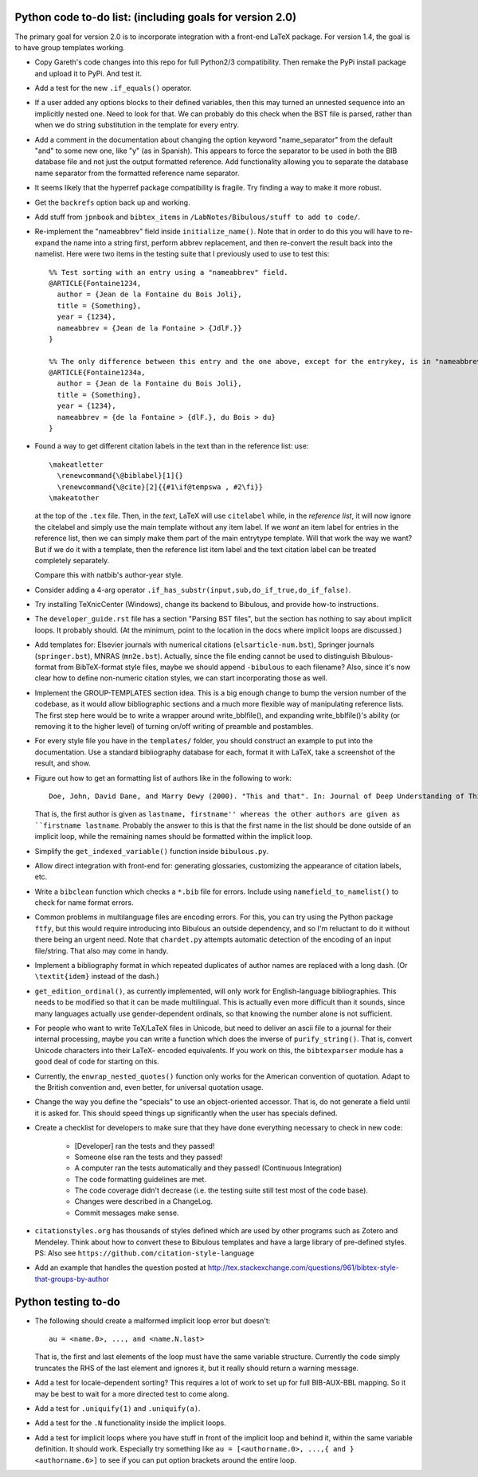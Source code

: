 Python code to-do list: (including goals for version 2.0)
---------------------------------------------------------

The primary goal for version 2.0 is to incorporate integration with a front-end LaTeX package.
For version 1.4, the goal is to have group templates working.

- Copy Gareth's code changes into this repo for full Python2/3 compatibility. Then remake the PyPi install
  package and upload it to PyPi. And test it.

- Add a test for the new ``.if_equals()`` operator.

- If a user added any options blocks to their defined variables, then this may turned an unnested sequence
  into an implicitly nested one. Need to look for that. We can probably do this check
  when the BST file is parsed, rather than when we do string substitution in the template
  for every entry.

- Add a comment in the documentation about changing the option keyword "name_separator" from the default "and"
  to some new one, like "y" (as in Spanish). This appears to force the separator to be used in both the BIB database
  file and not just the output formatted reference. Add functionality allowing you to separate the database name
  separator from the formatted reference name separator.

- It seems likely that the hyperref package compatibility is fragile. Try finding a way to make it more robust.

- Get the ``backrefs`` option back up and working.

- Add stuff from ``jpnbook`` and ``bibtex_items`` in ``/LabNotes/Bibulous/stuff to add to code/``.

- Re-implement the "nameabbrev" field inside ``initialize_name()``. Note that in order to do
  this you will have to re-expand the name into a string first, perform abbrev replacement, and
  then re-convert the result back into the namelist. Here were two items in the testing suite
  that I previously used to use to test this::

    %% Test sorting with an entry using a "nameabbrev" field.
    @ARTICLE{Fontaine1234,
      author = {Jean de la Fontaine du Bois Joli},
      title = {Something},
      year = {1234},
      nameabbrev = {Jean de la Fontaine > {JdlF.}}
    }

    %% The only difference between this entry and the one above, except for the entrykey, is in "nameabbrev".
    @ARTICLE{Fontaine1234a,
      author = {Jean de la Fontaine du Bois Joli},
      title = {Something},
      year = {1234},
      nameabbrev = {de la Fontaine > {dlF.}, du Bois > du}
    }

- Found a way to get different citation labels in the text than in the reference list: use::

    \makeatletter
      \renewcommand{\@biblabel}[1]{}
      \renewcommand{\@cite}[2]{{#1\if@tempswa , #2\fi}}
    \makeatother

  at the top of the ``.tex`` file. Then, in the *text*, LaTeX will use ``citelabel`` while, in the *reference list*,
  it will now ignore the citelabel and simply use the main template without any item label. If we *want* an item label
  for entries in the reference list, then we can simply make them part of the main entrytype template. Will that work
  the way we want? But if we do it with a template, then the reference list item label and the text citation label can
  be treated completely separately.

  Compare this with natbib's author-year style.

- Consider adding a 4-arg operator ``.if_has_substr(input,sub,do_if_true,do_if_false)``.

- Try installing TeXnicCenter (Windows), change its backend to Bibulous, and provide how-to instructions.

- The ``developer_guide.rst`` file has a section "Parsing BST files", but the section has nothing to say about implicit
  loops. It probably should. (At the minimum, point to the location in the docs where implicit loops are discussed.)

- Add templates for: Elsevier journals with numerical
  citations (``elsarticle-num.bst``), Springer journals (``springer.bst``), MNRAS (``mn2e.bst``). Actually, since
  the file ending cannot be used to distinguish Bibulous-format from BibTeX-format style files, maybe we should
  append ``-bibulous`` to each filename? Also, since it's now clear how to define non-numeric citation styles, we
  can start incorporating those as well.

- Implement the GROUP-TEMPLATES section idea. This is a big enough change to bump the version
  number of the codebase, as it would allow bibliographic sections and a much more flexible way
  of manipulating reference lists. The first step here would be to write a wrapper around write_bblfile(),
  and expanding write_bblfile()'s ability (or removing it to the higher level) of turning on/off writing
  of preamble and postambles.

- For every style file you have in the ``templates/`` folder, you should construct an example to put into the
  documentation. Use a standard bibliography database for each, format it with LaTeX, take a screenshot of the
  result, and show.

- Figure out how to get an formatting list of authors like in the following to work::

    Doe, John, David Dane, and Marry Dewy (2000). "This and that". In: Journal of Deep Understanding of Things.

  That is, the first author is given as ``lastname, firstname'' whereas the other authors are given as
  ``firstname lastname``. Probably the answer to this is that the first name in the list should be done outside
  of an implicit loop, while the remaining names should be formatted within the implicit loop.

- Simplify the ``get_indexed_variable()`` function inside ``bibulous.py``.

- Allow direct integration with front-end for: generating glossaries, customizing the
  appearance of citation labels, etc.

- Write a ``bibclean`` function which checks a ``*.bib`` file for errors. Include using
  ``namefield_to_namelist()`` to check for name format errors.

- Common problems in multilanguage files are encoding errors. For this, you can try using
  the Python package ``ftfy``, but this would require introducing into Bibulous an outside
  dependency, and so I'm reluctant to do it without there being an urgent need. Note that
  ``chardet.py`` attempts automatic detection of the encoding of an input file/string.
  That also may come in handy.

- Implement a bibliography format in which repeated duplicates of author names are replaced
  with a long dash. (Or ``\textit{idem}`` instead of the dash.)

- ``get_edition_ordinal()``, as currently implemented, will only work for English-language
  bibliographies. This needs to be modified so that it can be made multilingual. This is actually
  even more difficult than it sounds, since many languages actually use gender-dependent
  ordinals, so that knowing the number alone is not sufficient.

- For people who want to write TeX/LaTeX files in Unicode, but need to deliver an ascii file
  to a journal for their internal processing, maybe you can write a function which does the
  inverse of ``purify_string()``. That is, convert Unicode characters into their LaTeX-
  encoded equivalents. If you work on this, the ``bibtexparser`` module has a good deal of code
  for starting on this.

- Currently, the ``enwrap_nested_quotes()`` function only works for the American convention
  of quotation. Adapt to the British convention and, even better, for universal quotation
  usage.

- Change the way you define the "specials" to use an object-oriented accessor. That is, do not
  generate a field until it is asked for. This should speed things up significantly when the
  user has specials defined.

- Create a checklist for developers to make sure that they have done everything necessary to
  check in new code:
    - [Developer] ran the tests and they passed!
    - Someone else ran the tests and they passed!
    - A computer ran the tests automatically and they passed! (Continuous Integration)
    - The code formatting guidelines are met.
    - The code coverage didn't decrease (i.e. the testing suite still test most of the code base).
    - Changes were described in a ChangeLog.
    - Commit messages make sense.

- ``citationstyles.org`` has thousands of styles defined which are used by other programs such
  as Zotero and Mendeley. Think about how to convert these to Bibulous templates and have a large
  library of pre-defined styles. PS: Also see ``https://github.com/citation-style-language``

- Add an example that handles the question posted at http://tex.stackexchange.com/questions/961/bibtex-style-that-groups-by-author


Python testing to-do
--------------------

- The following should create a malformed implicit loop error but doesn't::

    au = <name.0>, ..., and <name.N.last>

  That is, the first and last elements of the loop must have the same variable structure. Currently
  the code simply truncates the RHS of the last element and ignores it, but it really should return
  a warning message.

- Add a test for locale-dependent sorting? This requires a lot of work to set up for full
  BIB-AUX-BBL mapping. So it may be best to wait for a more directed test to come along.

- Add a test for ``.uniquify(1)`` and ``.uniquify(a)``.

- Add a test for the ``.N`` functionality inside the implicit loops.

- Add a test for implicit loops where you have stuff in front of the implicit loop and behind it, within
  the same variable definition. It should work. Especially try something like
  ``au = [<authorname.0>, ...,{ and }<authorname.6>]`` to see if you can put option brackets around the
  entire loop.
